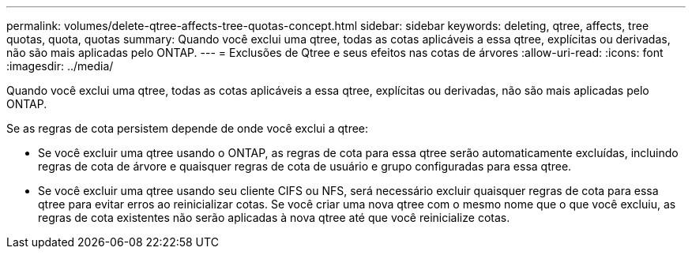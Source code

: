 ---
permalink: volumes/delete-qtree-affects-tree-quotas-concept.html 
sidebar: sidebar 
keywords: deleting, qtree, affects, tree quotas, quota, quotas 
summary: Quando você exclui uma qtree, todas as cotas aplicáveis a essa qtree, explícitas ou derivadas, não são mais aplicadas pelo ONTAP. 
---
= Exclusões de Qtree e seus efeitos nas cotas de árvores
:allow-uri-read: 
:icons: font
:imagesdir: ../media/


[role="lead"]
Quando você exclui uma qtree, todas as cotas aplicáveis a essa qtree, explícitas ou derivadas, não são mais aplicadas pelo ONTAP.

Se as regras de cota persistem depende de onde você exclui a qtree:

* Se você excluir uma qtree usando o ONTAP, as regras de cota para essa qtree serão automaticamente excluídas, incluindo regras de cota de árvore e quaisquer regras de cota de usuário e grupo configuradas para essa qtree.
* Se você excluir uma qtree usando seu cliente CIFS ou NFS, será necessário excluir quaisquer regras de cota para essa qtree para evitar erros ao reinicializar cotas. Se você criar uma nova qtree com o mesmo nome que o que você excluiu, as regras de cota existentes não serão aplicadas à nova qtree até que você reinicialize cotas.

